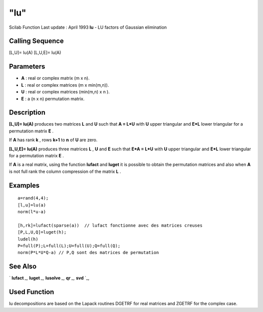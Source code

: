 ====
"lu"
====

Scilab Function Last update : April 1993
**lu** - LU factors of Gaussian elimination



Calling Sequence
~~~~~~~~~~~~~~~~

[L,U]= lu(A)
[L,U,E]= lu(A)




Parameters
~~~~~~~~~~


+ **A** : real or complex matrix (m x n).
+ **L** : real or complex matrices (m x min(m,n)).
+ **U** : real or complex matrices (min(m,n) x n ).
+ **E** : a (n x n) permutation matrix.




Description
~~~~~~~~~~~

**[L,U]= lu(A)** produces two matrices **L** and **U** such that **A =
L*U** with **U** upper triangular and **E*L** lower triangular for a
permutation matrix **E** .

If **A** has rank **k** , rows **k+1** to **n** of **U** are zero.

**[L,U,E]= lu(A)** produces three matrices **L** , **U** and **E**
such that **E*A = L*U** with **U** upper triangular and **E*L** lower
triangular for a permutation matrix **E** .

If **A** is a real matrix, using the function **lufact** and **luget**
it is possible to obtain the permutation matrices and also when **A**
is not full rank the column compression of the matrix **L** .



Examples
~~~~~~~~


::

    
    
    a=rand(4,4);
    [l,u]=lu(a)
    norm(l*u-a)
    
    [h,rk]=lufact(sparse(a))  // lufact fonctionne avec des matrices creuses 
    [P,L,U,Q]=luget(h);
    ludel(h)
    P=full(P);L=full(L);U=full(U);Q=full(Q); 
    norm(P*L*U*Q-a) // P,Q sont des matrices de permutation
     
      




See Also
~~~~~~~~

` **lufact** `_,` **luget** `_,` **lusolve** `_,` **qr** `_,` **svd**
`_,



Used Function
~~~~~~~~~~~~~

lu decompositions are based on the Lapack routines DGETRF for real
matrices and ZGETRF for the complex case.

.. _
      : ://./linear/qr.htm
.. _
      : ://./linear/lufact.htm
.. _
      : ://./linear/svd.htm
.. _
      : ://./linear/lusolve.htm
.. _
      : ://./linear/luget.htm


